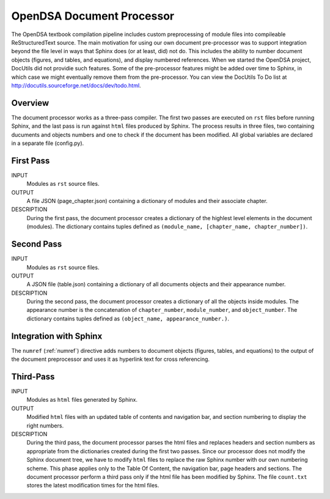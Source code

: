 .. _Preprocessor:

OpenDSA Document Processor
==============================

The OpenDSA textbook compilation pipeline includes custom
preprocessing of module files into compileable ReStructuredText source.
The main motivation for using our own document pre-processor was to
support integration beyond the file level in ways that Sphinx does (or
at least, did) not do.
This includes the ability to number document objects (figures, and
tables, and equations), and display numbered references.
When we started the OpenDSA project, DocUtils did not providie such
features.
Some of the pre-processor features might be added over time to Sphinx,
in which case we might eventually remove them from the pre-processor.
You can view the DocUtils To Do list at
`<http://docutils.sourceforge.net/docs/dev/todo.html>`_.

Overview
--------

The document processor works as a three-pass compiler.
The first two passes are executed on ``rst`` files before running
Sphinx, and the last pass is run against ``html`` files produced
by Sphinx.
The process results in three files,
two containing ducuments and objects numbers and one to check if 
the document has been modified.
All global variables are declared in a separate file (config.py).

First Pass
----------

INPUT
    Modules as ``rst`` source files.

OUTPUT
    A file JSON (page_chapter.json) containing a dictionary of modules
    and their associate chapter.

DESCRIPTION
    During the first pass, the document processor creates a dictionary
    of the highlest level elements in the document (modules).
    The dictionary contains tuples defined as
    ``(module_name, [chapter_name, chapter_number])``.

Second Pass
-----------

INPUT
    Modules as ``rst`` source files.

OUTPUT
    A JSON file (table.json) containing a dictionary of all documents
    objects and their appearance number.

DESCRIPTION
    During the second pass, the document processor creates a
    dictionary of all the objects inside modules.
    The appearance number is the concatenation of ``chapter_number``,
    ``module_number``, and ``object_number``.
    The dictionary contains tuples defined as
    ``(object_name, appearance_number.)``.

Integration with Sphinx
-----------------------

The ``numref`` (:ref:`numref`) directive adds numbers to document
objects (figures, tables, and equations) to the output of the
document preprocessor and uses it as hyperlink text for cross
referencing. 

Third-Pass
----------

INPUT
    Modules as ``html`` files generated by Sphinx.

OUTPUT
    Modified ``html`` files with an updated table of contents and
    navigation bar, and section numbering to display the right
    numbers.

DESCRIPTION
   During the third pass, the document processor parses the html files
   and replaces headers and section numbers as appropriate from the
   dictionaries created during the first two passes.
   Since our processor does not modify the Sphinx document tree, we
   have to modify ``html`` files to replace the raw Sphinx number with
   our own numbering scheme.
   This phase applies only to the Table Of Content, the navigation
   bar, page headers and sections.
   The document processor perform a third pass only if the
   html file has been modified by Sphinx.
   The file ``count.txt`` stores the latest modification times for the
   html files.
